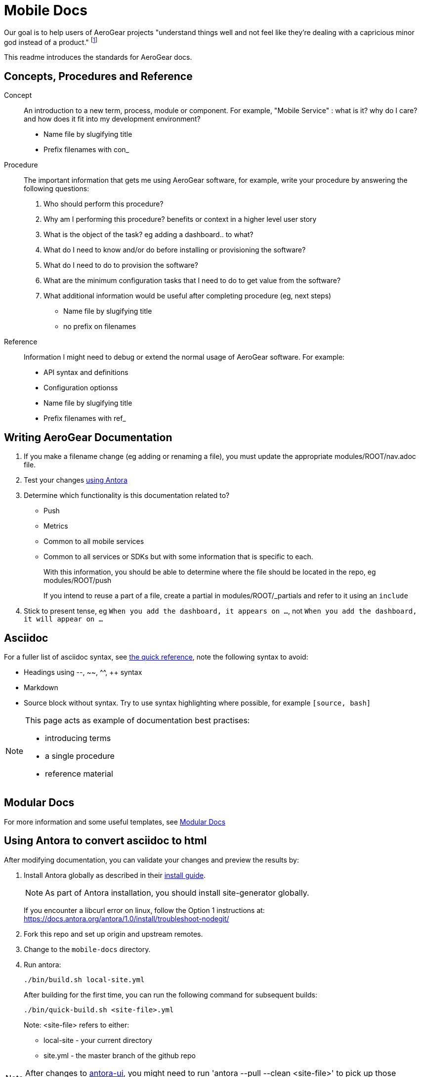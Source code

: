 = Mobile Docs

Our goal is to help users of AeroGear projects "understand things well and not feel like they're dealing with a capricious minor god instead of a product." footnote:[Laura Bailey]

This readme introduces the standards for AeroGear docs.

:toc: 1

== Concepts, Procedures and Reference

Concept::
An introduction to a new term, process, module or component. For example, "Mobile Service" : what is it? why do I care? and how does it fit into my development environment?

* Name file by slugifying title

* Prefix filenames with con_

Procedure::
The important information that gets me using AeroGear software, for example, write your procedure by answering the following questions:
+
. Who should perform this procedure?
. Why am I performing this procedure? benefits or context in a higher level user story
. What is the object of the task? eg adding a dashboard.. to what?
. What do I need to know and/or do before installing or provisioning the software?
. What do I need to do to provision the software?
. What are the minimum configuration tasks that I need to do to get value from the software?
. What additional information would be useful after completing procedure (eg, next steps)

* Name file by slugifying title

* no prefix on filenames

Reference::
Information I might need to debug or extend the normal usage of AeroGear software. For example:
+
* API syntax and definitions
* Configuration optionss 

* Name file by slugifying title

* Prefix filenames with ref_


== Writing AeroGear Documentation

. If you make a filename change (eg adding or renaming a file), you must update the appropriate modules/ROOT/nav.adoc file. 
. Test your changes xref:#using-antora[using Antora]
. Determine which functionality is this documentation related to?
+
* Push
* Metrics
* Common to all mobile services
* Common to all services or SDKs but with some information that is specific to each.
+
With this information, you should be able to determine where the file should be located in the repo, eg modules/ROOT/push
+
If you intend to reuse a part of a file, create a partial in modules/ROOT/_partials and refer to it using an `include`


. Stick to present tense, eg `When you add the dashboard, it appears on ...`, not `When you add the dashboard, it will appear on ...`


== Asciidoc

For a fuller list of asciidoc syntax, see link:http://asciidoctor.org/docs/asciidoc-syntax-quick-reference/[the quick reference], note the following syntax to avoid:

* Headings using --, ~~, ^^, ++ syntax
* Markdown
* Source block without syntax. Try to use syntax highlighting where possible, for example `[source, bash]`

[NOTE]
--
This page acts as example of documentation best practises:

* introducing terms
* a single  procedure
* reference material
--

== Modular Docs

For more information and some useful templates, see link:https://redhat-documentation.github.io/modular-docs/[Modular Docs]

[[using-antora]]
== Using Antora to convert asciidoc to html

After modifying documentation, you can validate your changes and preview the results by:

. Install Antora globally as described in their https://docs.antora.org/antora/1.0/install/install-antora/[install guide].
+
NOTE: As part of Antora installation, you should install site-generator globally.
+
If you encounter a libcurl error on linux, follow the Option 1 instructions at:
https://docs.antora.org/antora/1.0/install/troubleshoot-nodegit/


. Fork this repo and set up origin and upstream remotes.

. Change to the `mobile-docs` directory.

. Run antora:
+
----
./bin/build.sh local-site.yml
----
+ 
After building for the first time, you can run the following command for subsequent builds:
+
----
./bin/quick-build.sh <site-file>.yml
----
+
Note: <site-file> refers to either:
+
* local-site - your current directory
* site.yml - the master branch of the github repo


NOTE: After changes to link:https://github.com/aerogear/antora-ui[antora-ui], you might need to run 'antora --pull --clean <site-file>' to pick up those changes.

[[publishing]]
== Publishing

Currently, the publishing process is manual:

. Run antora as described above.
. Review the output (`build\site\index.html`) for errors. Correct if required.
. Make a PR against  https://github.com/aerogear/docs.aerogear.org
. Merge PR as required.

== Remote Repos

No remote repos were harmed in the production of this documentation ;)

However, references to code maybe be included as follows:


1. Decide on a name for the snippet, eg push-ios-register 

2. Create a partial in mobile-docs, eg
https://github.com/aerogear/mobile-docs/blob/master/modules/ROOT/pages/_partials/push-ios-register.inc

3. Reference the code file you want to use (with a tags filter):
+
----
 include::https://raw.githubusercontent.com/aerogear/ios-showcase-template/push-push/ios-showcase-template/push/PushHelper.swift[tags=push-ios-register]
----

4. Add tags to the code repo, eg 
+
----
// tag::push-ios-register[]
    public func registerUPS(_ deviceToken: Data) {
        AgsCore.logger.info("Registered for notifications with token")

        var config = UnifiedPushConfig()
        config.alias = "Example App"
        config.categories = ["iOS", "Example"]

        AgsPush.instance.register(
            deviceToken,
            config,
            success: {
                AgsCore.logger.info("Successfully registered to Unified Push Server")
            },
            failure: { (error: Error!) in
                AgsCore.logger.error("Failure to register for on Unified Push Server: \(error)")
            }
        )
    }
// end::push-ios-register[]

----

5. Edit adoc file with the following to display the content:
+
----
 include::{partialsdir}/push-ios-register.inc-rantora.adoc[]
----
+
NOTE: You need to run mobile-docs:/bin/build.sh <site>.yml to make sure the temp files are in place when building site



